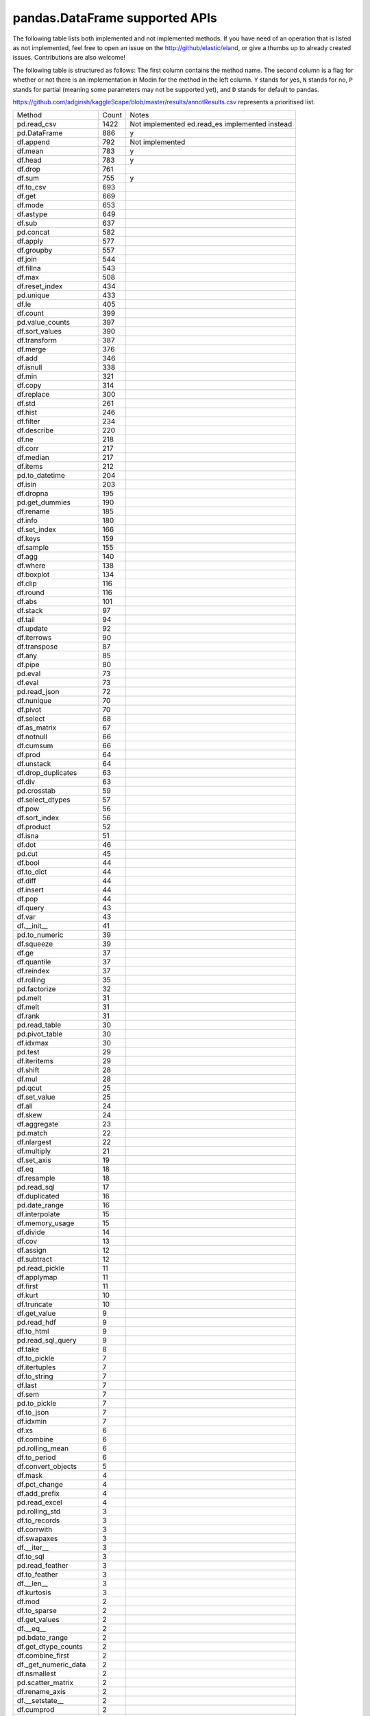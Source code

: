 pandas.DataFrame supported APIs
===============================

The following table lists both implemented and not implemented methods. If you have need
of an operation that is listed as not implemented, feel free to open an issue on the
http://github/elastic/eland, or give a thumbs up to already created issues. Contributions are
also welcome!

The following table is structured as follows: The first column contains the method name.
The second column is a flag for whether or not there is an implementation in Modin for
the method in the left column. ``Y`` stands for yes, ``N`` stands for no, ``P`` stands
for partial (meaning some parameters may not be supported yet), and ``D`` stands for
default to pandas.

https://github.com/adgirish/kaggleScape/blob/master/results/annotResults.csv represents a prioritised list.

+-------------------------+-------+------------------------------------------------+
| Method                  | Count | Notes                                          |
+-------------------------+-------+------------------------------------------------+
| pd.read_csv             | 1422  | Not implemented ed.read_es implemented instead |
+-------------------------+-------+------------------------------------------------+
| pd.DataFrame            | 886   | y                                              |
+-------------------------+-------+------------------------------------------------+
| df.append               | 792   | Not implemented                                |
+-------------------------+-------+------------------------------------------------+
| df.mean                 | 783   | y                                              |
+-------------------------+-------+------------------------------------------------+
| df.head                 | 783   | y                                              |
+-------------------------+-------+------------------------------------------------+
| df.drop                 | 761   |                                                |
+-------------------------+-------+------------------------------------------------+
| df.sum                  | 755   | y                                              |
+-------------------------+-------+------------------------------------------------+
| df.to_csv               | 693   |                                                |
+-------------------------+-------+------------------------------------------------+
| df.get                  | 669   |                                                |
+-------------------------+-------+------------------------------------------------+
| df.mode                 | 653   |                                                |
+-------------------------+-------+------------------------------------------------+
| df.astype               | 649   |                                                |
+-------------------------+-------+------------------------------------------------+
| df.sub                  | 637   |                                                |
+-------------------------+-------+------------------------------------------------+
| pd.concat               | 582   |                                                |
+-------------------------+-------+------------------------------------------------+
| df.apply                | 577   |                                                |
+-------------------------+-------+------------------------------------------------+
| df.groupby              | 557   |                                                |
+-------------------------+-------+------------------------------------------------+
| df.join                 | 544   |                                                |
+-------------------------+-------+------------------------------------------------+
| df.fillna               | 543   |                                                |
+-------------------------+-------+------------------------------------------------+
| df.max                  | 508   |                                                |
+-------------------------+-------+------------------------------------------------+
| df.reset_index          | 434   |                                                |
+-------------------------+-------+------------------------------------------------+
| pd.unique               | 433   |                                                |
+-------------------------+-------+------------------------------------------------+
| df.le                   | 405   |                                                |
+-------------------------+-------+------------------------------------------------+
| df.count                | 399   |                                                |
+-------------------------+-------+------------------------------------------------+
| pd.value_counts         | 397   |                                                |
+-------------------------+-------+------------------------------------------------+
| df.sort_values          | 390   |                                                |
+-------------------------+-------+------------------------------------------------+
| df.transform            | 387   |                                                |
+-------------------------+-------+------------------------------------------------+
| df.merge                | 376   |                                                |
+-------------------------+-------+------------------------------------------------+
| df.add                  | 346   |                                                |
+-------------------------+-------+------------------------------------------------+
| df.isnull               | 338   |                                                |
+-------------------------+-------+------------------------------------------------+
| df.min                  | 321   |                                                |
+-------------------------+-------+------------------------------------------------+
| df.copy                 | 314   |                                                |
+-------------------------+-------+------------------------------------------------+
| df.replace              | 300   |                                                |
+-------------------------+-------+------------------------------------------------+
| df.std                  | 261   |                                                |
+-------------------------+-------+------------------------------------------------+
| df.hist                 | 246   |                                                |
+-------------------------+-------+------------------------------------------------+
| df.filter               | 234   |                                                |
+-------------------------+-------+------------------------------------------------+
| df.describe             | 220   |                                                |
+-------------------------+-------+------------------------------------------------+
| df.ne                   | 218   |                                                |
+-------------------------+-------+------------------------------------------------+
| df.corr                 | 217   |                                                |
+-------------------------+-------+------------------------------------------------+
| df.median               | 217   |                                                |
+-------------------------+-------+------------------------------------------------+
| df.items                | 212   |                                                |
+-------------------------+-------+------------------------------------------------+
| pd.to_datetime          | 204   |                                                |
+-------------------------+-------+------------------------------------------------+
| df.isin                 | 203   |                                                |
+-------------------------+-------+------------------------------------------------+
| df.dropna               | 195   |                                                |
+-------------------------+-------+------------------------------------------------+
| pd.get_dummies          | 190   |                                                |
+-------------------------+-------+------------------------------------------------+
| df.rename               | 185   |                                                |
+-------------------------+-------+------------------------------------------------+
| df.info                 | 180   |                                                |
+-------------------------+-------+------------------------------------------------+
| df.set_index            | 166   |                                                |
+-------------------------+-------+------------------------------------------------+
| df.keys                 | 159   |                                                |
+-------------------------+-------+------------------------------------------------+
| df.sample               | 155   |                                                |
+-------------------------+-------+------------------------------------------------+
| df.agg                  | 140   |                                                |
+-------------------------+-------+------------------------------------------------+
| df.where                | 138   |                                                |
+-------------------------+-------+------------------------------------------------+
| df.boxplot              | 134   |                                                |
+-------------------------+-------+------------------------------------------------+
| df.clip                 | 116   |                                                |
+-------------------------+-------+------------------------------------------------+
| df.round                | 116   |                                                |
+-------------------------+-------+------------------------------------------------+
| df.abs                  | 101   |                                                |
+-------------------------+-------+------------------------------------------------+
| df.stack                | 97    |                                                |
+-------------------------+-------+------------------------------------------------+
| df.tail                 | 94    |                                                |
+-------------------------+-------+------------------------------------------------+
| df.update               | 92    |                                                |
+-------------------------+-------+------------------------------------------------+
| df.iterrows             | 90    |                                                |
+-------------------------+-------+------------------------------------------------+
| df.transpose            | 87    |                                                |
+-------------------------+-------+------------------------------------------------+
| df.any                  | 85    |                                                |
+-------------------------+-------+------------------------------------------------+
| df.pipe                 | 80    |                                                |
+-------------------------+-------+------------------------------------------------+
| pd.eval                 | 73    |                                                |
+-------------------------+-------+------------------------------------------------+
| df.eval                 | 73    |                                                |
+-------------------------+-------+------------------------------------------------+
| pd.read_json            | 72    |                                                |
+-------------------------+-------+------------------------------------------------+
| df.nunique              | 70    |                                                |
+-------------------------+-------+------------------------------------------------+
| df.pivot                | 70    |                                                |
+-------------------------+-------+------------------------------------------------+
| df.select               | 68    |                                                |
+-------------------------+-------+------------------------------------------------+
| df.as_matrix            | 67    |                                                |
+-------------------------+-------+------------------------------------------------+
| df.notnull              | 66    |                                                |
+-------------------------+-------+------------------------------------------------+
| df.cumsum               | 66    |                                                |
+-------------------------+-------+------------------------------------------------+
| df.prod                 | 64    |                                                |
+-------------------------+-------+------------------------------------------------+
| df.unstack              | 64    |                                                |
+-------------------------+-------+------------------------------------------------+
| df.drop_duplicates      | 63    |                                                |
+-------------------------+-------+------------------------------------------------+
| df.div                  | 63    |                                                |
+-------------------------+-------+------------------------------------------------+
| pd.crosstab             | 59    |                                                |
+-------------------------+-------+------------------------------------------------+
| df.select_dtypes        | 57    |                                                |
+-------------------------+-------+------------------------------------------------+
| df.pow                  | 56    |                                                |
+-------------------------+-------+------------------------------------------------+
| df.sort_index           | 56    |                                                |
+-------------------------+-------+------------------------------------------------+
| df.product              | 52    |                                                |
+-------------------------+-------+------------------------------------------------+
| df.isna                 | 51    |                                                |
+-------------------------+-------+------------------------------------------------+
| df.dot                  | 46    |                                                |
+-------------------------+-------+------------------------------------------------+
| pd.cut                  | 45    |                                                |
+-------------------------+-------+------------------------------------------------+
| df.bool                 | 44    |                                                |
+-------------------------+-------+------------------------------------------------+
| df.to_dict              | 44    |                                                |
+-------------------------+-------+------------------------------------------------+
| df.diff                 | 44    |                                                |
+-------------------------+-------+------------------------------------------------+
| df.insert               | 44    |                                                |
+-------------------------+-------+------------------------------------------------+
| df.pop                  | 44    |                                                |
+-------------------------+-------+------------------------------------------------+
| df.query                | 43    |                                                |
+-------------------------+-------+------------------------------------------------+
| df.var                  | 43    |                                                |
+-------------------------+-------+------------------------------------------------+
| df.__init__             | 41    |                                                |
+-------------------------+-------+------------------------------------------------+
| pd.to_numeric           | 39    |                                                |
+-------------------------+-------+------------------------------------------------+
| df.squeeze              | 39    |                                                |
+-------------------------+-------+------------------------------------------------+
| df.ge                   | 37    |                                                |
+-------------------------+-------+------------------------------------------------+
| df.quantile             | 37    |                                                |
+-------------------------+-------+------------------------------------------------+
| df.reindex              | 37    |                                                |
+-------------------------+-------+------------------------------------------------+
| df.rolling              | 35    |                                                |
+-------------------------+-------+------------------------------------------------+
| pd.factorize            | 32    |                                                |
+-------------------------+-------+------------------------------------------------+
| pd.melt                 | 31    |                                                |
+-------------------------+-------+------------------------------------------------+
| df.melt                 | 31    |                                                |
+-------------------------+-------+------------------------------------------------+
| df.rank                 | 31    |                                                |
+-------------------------+-------+------------------------------------------------+
| pd.read_table           | 30    |                                                |
+-------------------------+-------+------------------------------------------------+
| pd.pivot_table          | 30    |                                                |
+-------------------------+-------+------------------------------------------------+
| df.idxmax               | 30    |                                                |
+-------------------------+-------+------------------------------------------------+
| pd.test                 | 29    |                                                |
+-------------------------+-------+------------------------------------------------+
| df.iteritems            | 29    |                                                |
+-------------------------+-------+------------------------------------------------+
| df.shift                | 28    |                                                |
+-------------------------+-------+------------------------------------------------+
| df.mul                  | 28    |                                                |
+-------------------------+-------+------------------------------------------------+
| pd.qcut                 | 25    |                                                |
+-------------------------+-------+------------------------------------------------+
| df.set_value            | 25    |                                                |
+-------------------------+-------+------------------------------------------------+
| df.all                  | 24    |                                                |
+-------------------------+-------+------------------------------------------------+
| df.skew                 | 24    |                                                |
+-------------------------+-------+------------------------------------------------+
| df.aggregate            | 23    |                                                |
+-------------------------+-------+------------------------------------------------+
| pd.match                | 22    |                                                |
+-------------------------+-------+------------------------------------------------+
| df.nlargest             | 22    |                                                |
+-------------------------+-------+------------------------------------------------+
| df.multiply             | 21    |                                                |
+-------------------------+-------+------------------------------------------------+
| df.set_axis             | 19    |                                                |
+-------------------------+-------+------------------------------------------------+
| df.eq                   | 18    |                                                |
+-------------------------+-------+------------------------------------------------+
| df.resample             | 18    |                                                |
+-------------------------+-------+------------------------------------------------+
| pd.read_sql             | 17    |                                                |
+-------------------------+-------+------------------------------------------------+
| df.duplicated           | 16    |                                                |
+-------------------------+-------+------------------------------------------------+
| pd.date_range           | 16    |                                                |
+-------------------------+-------+------------------------------------------------+
| df.interpolate          | 15    |                                                |
+-------------------------+-------+------------------------------------------------+
| df.memory_usage         | 15    |                                                |
+-------------------------+-------+------------------------------------------------+
| df.divide               | 14    |                                                |
+-------------------------+-------+------------------------------------------------+
| df.cov                  | 13    |                                                |
+-------------------------+-------+------------------------------------------------+
| df.assign               | 12    |                                                |
+-------------------------+-------+------------------------------------------------+
| df.subtract             | 12    |                                                |
+-------------------------+-------+------------------------------------------------+
| pd.read_pickle          | 11    |                                                |
+-------------------------+-------+------------------------------------------------+
| df.applymap             | 11    |                                                |
+-------------------------+-------+------------------------------------------------+
| df.first                | 11    |                                                |
+-------------------------+-------+------------------------------------------------+
| df.kurt                 | 10    |                                                |
+-------------------------+-------+------------------------------------------------+
| df.truncate             | 10    |                                                |
+-------------------------+-------+------------------------------------------------+
| df.get_value            | 9     |                                                |
+-------------------------+-------+------------------------------------------------+
| pd.read_hdf             | 9     |                                                |
+-------------------------+-------+------------------------------------------------+
| df.to_html              | 9     |                                                |
+-------------------------+-------+------------------------------------------------+
| pd.read_sql_query       | 9     |                                                |
+-------------------------+-------+------------------------------------------------+
| df.take                 | 8     |                                                |
+-------------------------+-------+------------------------------------------------+
| df.to_pickle            | 7     |                                                |
+-------------------------+-------+------------------------------------------------+
| df.itertuples           | 7     |                                                |
+-------------------------+-------+------------------------------------------------+
| df.to_string            | 7     |                                                |
+-------------------------+-------+------------------------------------------------+
| df.last                 | 7     |                                                |
+-------------------------+-------+------------------------------------------------+
| df.sem                  | 7     |                                                |
+-------------------------+-------+------------------------------------------------+
| pd.to_pickle            | 7     |                                                |
+-------------------------+-------+------------------------------------------------+
| df.to_json              | 7     |                                                |
+-------------------------+-------+------------------------------------------------+
| df.idxmin               | 7     |                                                |
+-------------------------+-------+------------------------------------------------+
| df.xs                   | 6     |                                                |
+-------------------------+-------+------------------------------------------------+
| df.combine              | 6     |                                                |
+-------------------------+-------+------------------------------------------------+
| pd.rolling_mean         | 6     |                                                |
+-------------------------+-------+------------------------------------------------+
| df.to_period            | 6     |                                                |
+-------------------------+-------+------------------------------------------------+
| df.convert_objects      | 5     |                                                |
+-------------------------+-------+------------------------------------------------+
| df.mask                 | 4     |                                                |
+-------------------------+-------+------------------------------------------------+
| df.pct_change           | 4     |                                                |
+-------------------------+-------+------------------------------------------------+
| df.add_prefix           | 4     |                                                |
+-------------------------+-------+------------------------------------------------+
| pd.read_excel           | 4     |                                                |
+-------------------------+-------+------------------------------------------------+
| pd.rolling_std          | 3     |                                                |
+-------------------------+-------+------------------------------------------------+
| df.to_records           | 3     |                                                |
+-------------------------+-------+------------------------------------------------+
| df.corrwith             | 3     |                                                |
+-------------------------+-------+------------------------------------------------+
| df.swapaxes             | 3     |                                                |
+-------------------------+-------+------------------------------------------------+
| df.__iter__             | 3     |                                                |
+-------------------------+-------+------------------------------------------------+
| df.to_sql               | 3     |                                                |
+-------------------------+-------+------------------------------------------------+
| pd.read_feather         | 3     |                                                |
+-------------------------+-------+------------------------------------------------+
| df.to_feather           | 3     |                                                |
+-------------------------+-------+------------------------------------------------+
| df.__len__              | 3     |                                                |
+-------------------------+-------+------------------------------------------------+
| df.kurtosis             | 3     |                                                |
+-------------------------+-------+------------------------------------------------+
| df.mod                  | 2     |                                                |
+-------------------------+-------+------------------------------------------------+
| df.to_sparse            | 2     |                                                |
+-------------------------+-------+------------------------------------------------+
| df.get_values           | 2     |                                                |
+-------------------------+-------+------------------------------------------------+
| df.__eq__               | 2     |                                                |
+-------------------------+-------+------------------------------------------------+
| pd.bdate_range          | 2     |                                                |
+-------------------------+-------+------------------------------------------------+
| df.get_dtype_counts     | 2     |                                                |
+-------------------------+-------+------------------------------------------------+
| df.combine_first        | 2     |                                                |
+-------------------------+-------+------------------------------------------------+
| df._get_numeric_data    | 2     |                                                |
+-------------------------+-------+------------------------------------------------+
| df.nsmallest            | 2     |                                                |
+-------------------------+-------+------------------------------------------------+
| pd.scatter_matrix       | 2     |                                                |
+-------------------------+-------+------------------------------------------------+
| df.rename_axis          | 2     |                                                |
+-------------------------+-------+------------------------------------------------+
| df.__setstate__         | 2     |                                                |
+-------------------------+-------+------------------------------------------------+
| df.cumprod              | 2     |                                                |
+-------------------------+-------+------------------------------------------------+
| df.__getstate__         | 2     |                                                |
+-------------------------+-------+------------------------------------------------+
| df.equals               | 2     |                                                |
+-------------------------+-------+------------------------------------------------+
| df.__getitem__          | 2     |                                                |
+-------------------------+-------+------------------------------------------------+
| df.clip_upper           | 2     |                                                |
+-------------------------+-------+------------------------------------------------+
| df.floordiv             | 2     |                                                |
+-------------------------+-------+------------------------------------------------+
| df.to_excel             | 2     |                                                |
+-------------------------+-------+------------------------------------------------+
| df.reindex_axis         | 1     |                                                |
+-------------------------+-------+------------------------------------------------+
| pd.to_timedelta         | 1     |                                                |
+-------------------------+-------+------------------------------------------------+
| df.ewm                  | 1     |                                                |
+-------------------------+-------+------------------------------------------------+
| df.tz_localize          | 1     |                                                |
+-------------------------+-------+------------------------------------------------+
| df.tz_convert           | 1     |                                                |
+-------------------------+-------+------------------------------------------------+
| df.to_hdf               | 1     |                                                |
+-------------------------+-------+------------------------------------------------+
| df.lookup               | 1     |                                                |
+-------------------------+-------+------------------------------------------------+
| pd.merge_ordered        | 1     |                                                |
+-------------------------+-------+------------------------------------------------+
| df.swaplevel            | 1     |                                                |
+-------------------------+-------+------------------------------------------------+
| df.first_valid_index    | 1     |                                                |
+-------------------------+-------+------------------------------------------------+
| df.lt                   | 1     |                                                |
+-------------------------+-------+------------------------------------------------+
| df.add_suffix           | 1     |                                                |
+-------------------------+-------+------------------------------------------------+
| pd.rolling_median       | 1     |                                                |
+-------------------------+-------+------------------------------------------------+
| df.to_dense             | 1     |                                                |
+-------------------------+-------+------------------------------------------------+
| df.mad                  | 1     |                                                |
+-------------------------+-------+------------------------------------------------+
| df.align                | 1     |                                                |
+-------------------------+-------+------------------------------------------------+
| df.__copy__             | 1     |                                                |
+-------------------------+-------+------------------------------------------------+
| pd.set_eng_float_format | 1     |                                                |
+-------------------------+-------+------------------------------------------------+
| df.add_suffix           | 1     |                                                |
+-------------------------+-------+------------------------------------------------+
| pd.rolling_median       | 1     |                                                |
+-------------------------+-------+------------------------------------------------+
| df.to_dense             | 1     |                                                |
+-------------------------+-------+------------------------------------------------+
| df.mad                  | 1     |                                                |
+-------------------------+-------+------------------------------------------------+
| df.align                | 1     |                                                |
+-------------------------+-------+------------------------------------------------+
| df.__copy__             | 1     |                                                |
+-------------------------+-------+------------------------------------------------+
| pd.set_eng_float_format | 1     |                                                |
+-------------------------+-------+------------------------------------------------+

+---------------------------+---------------------------------+----------------------------------------------------+
| DataFrame method          | Eland Implementation? (Y/N/P/D) | Notes for Current implementation                   |
+---------------------------+---------------------------------+----------------------------------------------------+
| ``T``                     | N                               |                                                    |
+---------------------------+---------------------------------+----------------------------------------------------+
| ``abs``                   | N                               |                                                    |
+---------------------------+---------------------------------+----------------------------------------------------+
| ``add``                   | N                               |                                                    |
+---------------------------+---------------------------------+----------------------------------------------------+
| ``add_prefix``            | N                               |                                                    |
+---------------------------+---------------------------------+----------------------------------------------------+
| ``add_suffix``            | N                               |                                                    |
+---------------------------+---------------------------------+----------------------------------------------------+
| ``agg``                   | N                               |                                                    |
| ``aggregate``             |                                 |                                                    |
+---------------------------+---------------------------------+----------------------------------------------------+
| ``align``                 | N                               |                                                    |
+---------------------------+---------------------------------+----------------------------------------------------+
| ``all``                   | N                               |                                                    |
+---------------------------+---------------------------------+----------------------------------------------------+
| ``any``                   | N                               |                                                    |
+---------------------------+---------------------------------+----------------------------------------------------+
| ``append``                | N                               |                                                    |
+---------------------------+---------------------------------+----------------------------------------------------+
| ``apply``                 | N                               | See ``agg``                                        |
+---------------------------+---------------------------------+----------------------------------------------------+
| ``applymap``              | N                               |                                                    |
+---------------------------+---------------------------------+----------------------------------------------------+
| ``as_blocks``             | N                               |                                                    |
+---------------------------+---------------------------------+----------------------------------------------------+
| ``as_matrix``             | N                               |                                                    |
+---------------------------+---------------------------------+----------------------------------------------------+
| ``asfreq``                | N                               |                                                    |
+---------------------------+---------------------------------+----------------------------------------------------+
| ``asof``                  | N                               |                                                    |
+---------------------------+---------------------------------+----------------------------------------------------+
| ``assign``                | N                               |                                                    |
+---------------------------+---------------------------------+----------------------------------------------------+
| ``astype``                | N                               |                                                    |
+---------------------------+---------------------------------+----------------------------------------------------+
| ``at``                    | N                               |                                                    |
+---------------------------+---------------------------------+----------------------------------------------------+
| ``at_time``               | N                               |                                                    |
+---------------------------+---------------------------------+----------------------------------------------------+
| ``axes``                  | N                               |                                                    |
+---------------------------+---------------------------------+----------------------------------------------------+
| ``between_time``          | N                               |                                                    |
+---------------------------+---------------------------------+----------------------------------------------------+
| ``bfill``                 | N                               |                                                    |
+---------------------------+---------------------------------+----------------------------------------------------+
| ``blocks``                | N                               |                                                    |
+---------------------------+---------------------------------+----------------------------------------------------+
| ``bool``                  | N                               |                                                    |
+---------------------------+---------------------------------+----------------------------------------------------+
| ``boxplot``               | N                               |                                                    |
+---------------------------+---------------------------------+----------------------------------------------------+
| ``clip``                  | N                               |                                                    |
+---------------------------+---------------------------------+----------------------------------------------------+
| ``clip_lower``            | N                               |                                                    |
+---------------------------+---------------------------------+----------------------------------------------------+
| ``clip_upper``            | N                               |                                                    |
+---------------------------+---------------------------------+----------------------------------------------------+
| ``combine``               | N                               |                                                    |
+---------------------------+---------------------------------+----------------------------------------------------+
| ``combine_first``         | N                               |                                                    |
+---------------------------+---------------------------------+----------------------------------------------------+
| ``compound``              | N                               |                                                    |
+---------------------------+---------------------------------+----------------------------------------------------+
| ``consolidate``           | N                               |                                                    |
+---------------------------+---------------------------------+----------------------------------------------------+
| ``convert_objects``       | N                               |                                                    |
+---------------------------+---------------------------------+----------------------------------------------------+
| ``copy``                  | N                               |                                                    |
+---------------------------+---------------------------------+----------------------------------------------------+
| ``corr``                  | N                               |                                                    |
+---------------------------+---------------------------------+----------------------------------------------------+
| ``corrwith``              | N                               |                                                    |
+---------------------------+---------------------------------+----------------------------------------------------+
| ``count``                 | N                               |                                                    |
+---------------------------+---------------------------------+----------------------------------------------------+
| ``cov``                   | N                               |                                                    |
+---------------------------+---------------------------------+----------------------------------------------------+
| ``cummax``                | N                               |                                                    |
+---------------------------+---------------------------------+----------------------------------------------------+
| ``cummin``                | N                               |                                                    |
+---------------------------+---------------------------------+----------------------------------------------------+
| ``cumprod``               | N                               |                                                    |
+---------------------------+---------------------------------+----------------------------------------------------+
| ``cumsum``                | N                               |                                                    |
+---------------------------+---------------------------------+----------------------------------------------------+
| ``describe``              | N                               |                                                    |
+---------------------------+---------------------------------+----------------------------------------------------+
| ``diff``                  | N                               |                                                    |
+---------------------------+---------------------------------+----------------------------------------------------+
| ``div``                   | N                               | See ``add``                                        |
+---------------------------+---------------------------------+----------------------------------------------------+
| ``divide``                | N                               | See ``add``                                        |
+---------------------------+---------------------------------+----------------------------------------------------+
| ``dot``                   | N                               |                                                    |
+---------------------------+---------------------------------+----------------------------------------------------+
| ``drop``                  | N                               |                                                    |
+---------------------------+---------------------------------+----------------------------------------------------+
| ``drop_duplicates``       | N                               |                                                    |
+---------------------------+---------------------------------+----------------------------------------------------+
| ``dropna``                | N                               |                                                    |
+---------------------------+---------------------------------+----------------------------------------------------+
| ``dtypes``                | N                               |                                                    |
+---------------------------+---------------------------------+----------------------------------------------------+
| ``duplicated``            | N                               |                                                    |
+---------------------------+---------------------------------+----------------------------------------------------+
| ``empty``                 | N                               |                                                    |
+---------------------------+---------------------------------+----------------------------------------------------+
| ``eq``                    | N                               | See ``add``                                        |
+---------------------------+---------------------------------+----------------------------------------------------+
| ``equals``                | N                               |                                                    |
+---------------------------+---------------------------------+----------------------------------------------------+
| ``eval``                  | N                               |                                                    |
+---------------------------+---------------------------------+----------------------------------------------------+
| ``ewm``                   | N                               |                                                    |
+---------------------------+---------------------------------+----------------------------------------------------+
| ``expanding``             | N                               |                                                    |
+---------------------------+---------------------------------+----------------------------------------------------+
| ``ffill``                 | N                               |                                                    |
+---------------------------+---------------------------------+----------------------------------------------------+
| ``fillna``                | N                               |                                                    |
+---------------------------+---------------------------------+----------------------------------------------------+
| ``filter``                | N                               |                                                    |
+---------------------------+---------------------------------+----------------------------------------------------+
| ``first``                 | N                               |                                                    |
+---------------------------+---------------------------------+----------------------------------------------------+
| ``first_valid_index``     | N                               |                                                    |
+---------------------------+---------------------------------+----------------------------------------------------+
| ``floordiv``              | N                               | See ``add``                                        |
+---------------------------+---------------------------------+----------------------------------------------------+
| ``from_csv``              | N                               |                                                    |
+---------------------------+---------------------------------+----------------------------------------------------+
| ``from_dict``             | N                               |                                                    |
+---------------------------+---------------------------------+----------------------------------------------------+
| ``from_items``            | N                               |                                                    |
+---------------------------+---------------------------------+----------------------------------------------------+
| ``from_records``          | N                               |                                                    |
+---------------------------+---------------------------------+----------------------------------------------------+
| ``ftypes``                | N                               |                                                    |
+---------------------------+---------------------------------+----------------------------------------------------+
| ``ge``                    | N                               | See ``add``                                        |
+---------------------------+---------------------------------+----------------------------------------------------+
| ``get``                   | N                               |                                                    |
+---------------------------+---------------------------------+----------------------------------------------------+
| ``get_dtype_counts``      | N                               |                                                    |
+---------------------------+---------------------------------+----------------------------------------------------+
| ``get_ftype_counts``      | N                               |                                                    |
+---------------------------+---------------------------------+----------------------------------------------------+
| ``get_value``             | N                               |                                                    |
+---------------------------+---------------------------------+----------------------------------------------------+
| ``get_values``            | N                               |                                                    |
+---------------------------+---------------------------------+----------------------------------------------------+
| ``groupby``               | N                               |                                                    |
+---------------------------+---------------------------------+----------------------------------------------------+
| ``gt``                    | N                               | See ``add``                                        |
+---------------------------+---------------------------------+----------------------------------------------------+
| ``head``                  | Y                               |                                                    |
+---------------------------+---------------------------------+----------------------------------------------------+
| ``hist``                  | N                               |                                                    |
+---------------------------+---------------------------------+----------------------------------------------------+
| ``iat``                   | N                               |                                                    |
+---------------------------+---------------------------------+----------------------------------------------------+
| ``idxmax``                | N                               |                                                    |
+---------------------------+---------------------------------+----------------------------------------------------+
| ``idxmin``                | N                               |                                                    |
+---------------------------+---------------------------------+----------------------------------------------------+
| ``iloc``                  | N                               |                                                    |
+---------------------------+---------------------------------+----------------------------------------------------+
| ``infer_objects``         | N                               |                                                    |
+---------------------------+---------------------------------+----------------------------------------------------+
| ``info``                  | N                               |                                                    |
+---------------------------+---------------------------------+----------------------------------------------------+
| ``insert``                | N                               |                                                    |
+---------------------------+---------------------------------+----------------------------------------------------+
| ``interpolate``           | N                               |                                                    |
+---------------------------+---------------------------------+----------------------------------------------------+
| ``is_copy``               | N                               |                                                    |
+---------------------------+---------------------------------+----------------------------------------------------+
| ``isin``                  | N                               |                                                    |
+---------------------------+---------------------------------+----------------------------------------------------+
| ``isna``                  | N                               |                                                    |
+---------------------------+---------------------------------+----------------------------------------------------+
| ``isnull``                | N                               |                                                    |
+---------------------------+---------------------------------+----------------------------------------------------+
| ``items``                 | N                               |                                                    |
+---------------------------+---------------------------------+----------------------------------------------------+
| ``iteritems``             | N                               |                                                    |
+---------------------------+---------------------------------+----------------------------------------------------+
| ``iterrows``              | N                               |                                                    |
+---------------------------+---------------------------------+----------------------------------------------------+
| ``itertuples``            | N                               |                                                    |
+---------------------------+---------------------------------+----------------------------------------------------+
| ``ix``                    | N                               |                                                    |
+---------------------------+---------------------------------+----------------------------------------------------+
| ``join``                  | N                               |                                                    |
+---------------------------+---------------------------------+----------------------------------------------------+
| ``keys``                  | N                               |                                                    |
+---------------------------+---------------------------------+----------------------------------------------------+
| ``kurt``                  | N                               |                                                    |
+---------------------------+---------------------------------+----------------------------------------------------+
| ``kurtosis``              | N                               |                                                    |
+---------------------------+---------------------------------+----------------------------------------------------+
| ``last``                  | N                               |                                                    |
+---------------------------+---------------------------------+----------------------------------------------------+
| ``last_valid_index``      | N                               |                                                    |
+---------------------------+---------------------------------+----------------------------------------------------+
| ``le``                    | N                               | See ``add``                                        |
+---------------------------+---------------------------------+----------------------------------------------------+
| ``loc``                   | N                               |                                                    |
+---------------------------+---------------------------------+----------------------------------------------------+
| ``lookup``                | N                               |                                                    |
+---------------------------+---------------------------------+----------------------------------------------------+
| ``lt``                    | N                               | See ``add``                                        |
+---------------------------+---------------------------------+----------------------------------------------------+
| ``mad``                   | N                               |                                                    |
+---------------------------+---------------------------------+----------------------------------------------------+
| ``mask``                  | N                               |                                                    |
+---------------------------+---------------------------------+----------------------------------------------------+
| ``max``                   | N                               |                                                    |
+---------------------------+---------------------------------+----------------------------------------------------+
| ``mean``                  | N                               |                                                    |
+---------------------------+---------------------------------+----------------------------------------------------+
| ``median``                | N                               |                                                    |
+---------------------------+---------------------------------+----------------------------------------------------+
| ``melt``                  | N                               |                                                    |
+---------------------------+---------------------------------+----------------------------------------------------+
| ``memory_usage``          | N                               |                                                    |
+---------------------------+---------------------------------+----------------------------------------------------+
| ``merge``                 | N                               |                                                    |
+---------------------------+---------------------------------+----------------------------------------------------+
| ``min``                   | N                               |                                                    |
+---------------------------+---------------------------------+----------------------------------------------------+
| ``mod``                   | N                               |                                                    |
+---------------------------+---------------------------------+----------------------------------------------------+
| ``mode``                  | N                               |                                                    |
+---------------------------+---------------------------------+----------------------------------------------------+
| ``mul``                   | N                               | See ``add``                                        |
+---------------------------+---------------------------------+----------------------------------------------------+
| ``multiply``              | N                               | See ``add``                                        |
+---------------------------+---------------------------------+----------------------------------------------------+
| ``ndim``                  | N                               |                                                    |
+---------------------------+---------------------------------+----------------------------------------------------+
| ``ne``                    | N                               | See ``add``                                        |
+---------------------------+---------------------------------+----------------------------------------------------+
| ``nlargest``              | N                               |                                                    |
+---------------------------+---------------------------------+----------------------------------------------------+
| ``notna``                 | N                               |                                                    |
+---------------------------+---------------------------------+----------------------------------------------------+
| ``notnull``               | N                               |                                                    |
+---------------------------+---------------------------------+----------------------------------------------------+
| ``nsmallest``             | N                               |                                                    |
+---------------------------+---------------------------------+----------------------------------------------------+
| ``nunique``               | N                               |                                                    |
+---------------------------+---------------------------------+----------------------------------------------------+
| ``pct_change``            | N                               |                                                    |
+---------------------------+---------------------------------+----------------------------------------------------+
| ``pipe``                  | N                               |                                                    |
+---------------------------+---------------------------------+----------------------------------------------------+
| ``pivot``                 | N                               |                                                    |
+---------------------------+---------------------------------+----------------------------------------------------+
| ``pivot_table``           | N                               |                                                    |
+---------------------------+---------------------------------+----------------------------------------------------+
| ``plot``                  | N                               |                                                    |
+---------------------------+---------------------------------+----------------------------------------------------+
| ``pop``                   | N                               |                                                    |
+---------------------------+---------------------------------+----------------------------------------------------+
| ``pow``                   | N                               | See ``add``                                        |
+---------------------------+---------------------------------+----------------------------------------------------+
| ``prod``                  | N                               |                                                    |
+---------------------------+---------------------------------+----------------------------------------------------+
| ``product``               | N                               |                                                    |
+---------------------------+---------------------------------+----------------------------------------------------+
| ``quantile``              | N                               |                                                    |
+---------------------------+---------------------------------+----------------------------------------------------+
| ``query``                 | N                               |                                                    |
+---------------------------+---------------------------------+----------------------------------------------------+
| ``radd``                  | N                               | See ``add``                                        |
+---------------------------+---------------------------------+----------------------------------------------------+
| ``rank``                  | N                               |                                                    |
+---------------------------+---------------------------------+----------------------------------------------------+
| ``rdiv``                  | N                               | See ``add``                                        |
+---------------------------+---------------------------------+----------------------------------------------------+
| ``reindex``               | N                               |                                                    |
+---------------------------+---------------------------------+----------------------------------------------------+
| ``reindex_axis``          | N                               |                                                    |
+---------------------------+---------------------------------+----------------------------------------------------+
| ``reindex_like``          | N                               |                                                    |
+---------------------------+---------------------------------+----------------------------------------------------+
| ``rename``                | N                               |                                                    |
+---------------------------+---------------------------------+----------------------------------------------------+
| ``rename_axis``           | N                               |                                                    |
+---------------------------+---------------------------------+----------------------------------------------------+
| ``reorder_levels``        | N                               |                                                    |
+---------------------------+---------------------------------+----------------------------------------------------+
| ``replace``               | N                               |                                                    |
+---------------------------+---------------------------------+----------------------------------------------------+
| ``resample``              | N                               |                                                    |
+---------------------------+---------------------------------+----------------------------------------------------+
| ``reset_index``           | N                               |                                                    |
+---------------------------+---------------------------------+----------------------------------------------------+
| ``rfloordiv``             | N                               | See ``add``                                        |
+---------------------------+---------------------------------+----------------------------------------------------+
| ``rmod``                  | N                               | See ``add``                                        |
+---------------------------+---------------------------------+----------------------------------------------------+
| ``rmul``                  | N                               | See ``add``                                        |
+---------------------------+---------------------------------+----------------------------------------------------+
| ``rolling``               | N                               |                                                    |
+---------------------------+---------------------------------+----------------------------------------------------+
| ``round``                 | N                               |                                                    |
+---------------------------+---------------------------------+----------------------------------------------------+
| ``rpow``                  | N                               | See ``add``                                        |
+---------------------------+---------------------------------+----------------------------------------------------+
| ``rsub``                  | N                               | See ``add``                                        |
+---------------------------+---------------------------------+----------------------------------------------------+
| ``rtruediv``              | N                               | See ``add``                                        |
+---------------------------+---------------------------------+----------------------------------------------------+
| ``sample``                | N                               |                                                    |
+---------------------------+---------------------------------+----------------------------------------------------+
| ``select``                | N                               |                                                    |
+---------------------------+---------------------------------+----------------------------------------------------+
| ``select_dtypes``         | N                               |                                                    |
+---------------------------+---------------------------------+----------------------------------------------------+
| ``sem``                   | N                               |                                                    |
+---------------------------+---------------------------------+----------------------------------------------------+
| ``set_axis``              | N                               |                                                    |
+---------------------------+---------------------------------+----------------------------------------------------+
| ``set_index``             | N                               |                                                    |
+---------------------------+---------------------------------+----------------------------------------------------+
| ``set_value``             | N                               |                                                    |
+---------------------------+---------------------------------+----------------------------------------------------+
| ``shape``                 | N                               |                                                    |
+---------------------------+---------------------------------+----------------------------------------------------+
| ``shift``                 | N                               |                                                    |
+---------------------------+---------------------------------+----------------------------------------------------+
| ``size``                  | N                               |                                                    |
+---------------------------+---------------------------------+----------------------------------------------------+
| ``skew``                  | N                               |                                                    |
+---------------------------+---------------------------------+----------------------------------------------------+
| ``slice_shift``           | N                               |                                                    |
+---------------------------+---------------------------------+----------------------------------------------------+
| ``sort_index``            | N                               |                                                    |
+---------------------------+---------------------------------+----------------------------------------------------+
| ``sort_values``           | N                               |                                                    |
+---------------------------+---------------------------------+----------------------------------------------------+
| ``sortlevel``             | N                               |                                                    |
+---------------------------+---------------------------------+----------------------------------------------------+
| ``squeeze``               | N                               |                                                    |
+---------------------------+---------------------------------+----------------------------------------------------+
| ``stack``                 | N                               |                                                    |
+---------------------------+---------------------------------+----------------------------------------------------+
| ``std``                   | N                               |                                                    |
+---------------------------+---------------------------------+----------------------------------------------------+
| ``style``                 | N                               |                                                    |
+---------------------------+---------------------------------+----------------------------------------------------+
| ``sub``                   | N                               | See ``add``                                        |
+---------------------------+---------------------------------+----------------------------------------------------+
| ``subtract``              | N                               | See ``add``                                        |
+---------------------------+---------------------------------+----------------------------------------------------+
| ``sum``                   | N                               |                                                    |
+---------------------------+---------------------------------+----------------------------------------------------+
| ``swapaxes``              | N                               |                                                    |
+---------------------------+---------------------------------+----------------------------------------------------+
| ``swaplevel``             | N                               |                                                    |
+---------------------------+---------------------------------+----------------------------------------------------+
| ``tail``                  | Y                               |                                                    |
+---------------------------+---------------------------------+----------------------------------------------------+
| ``take``                  | N                               |                                                    |
+---------------------------+---------------------------------+----------------------------------------------------+
| ``to_clipboard``          | N                               |                                                    |
+---------------------------+---------------------------------+----------------------------------------------------+
| ``to_csv``                | N                               |                                                    |
+---------------------------+---------------------------------+----------------------------------------------------+
| ``to_dense``              | N                               |                                                    |
+---------------------------+---------------------------------+----------------------------------------------------+
| ``to_dict``               | N                               |                                                    |
+---------------------------+---------------------------------+----------------------------------------------------+
| ``to_excel``              | N                               |                                                    |
+---------------------------+---------------------------------+----------------------------------------------------+
| ``to_feather``            | N                               |                                                    |
+---------------------------+---------------------------------+----------------------------------------------------+
| ``to_gbq``                | N                               |                                                    |
+---------------------------+---------------------------------+----------------------------------------------------+
| ``to_hdf``                | N                               |                                                    |
+---------------------------+---------------------------------+----------------------------------------------------+
| ``to_html``               | N                               |                                                    |
+---------------------------+---------------------------------+----------------------------------------------------+
| ``to_json``               | N                               |                                                    |
+---------------------------+---------------------------------+----------------------------------------------------+
| ``to_latex``              | N                               |                                                    |
+---------------------------+---------------------------------+----------------------------------------------------+
| ``to_msgpack``            | N                               |                                                    |
+---------------------------+---------------------------------+----------------------------------------------------+
| ``to_panel``              | N                               |                                                    |
+---------------------------+---------------------------------+----------------------------------------------------+
| ``to_parquet``            | N                               |                                                    |
+---------------------------+---------------------------------+----------------------------------------------------+
| ``to_period``             | N                               |                                                    |
+---------------------------+---------------------------------+----------------------------------------------------+
| ``to_pickle``             | N                               |                                                    |
+---------------------------+---------------------------------+----------------------------------------------------+
| ``to_records``            | N                               |                                                    |
+---------------------------+---------------------------------+----------------------------------------------------+
| ``to_sparse``             | N                               |                                                    |
+---------------------------+---------------------------------+----------------------------------------------------+
| ``to_sql``                | N                               |                                                    |
+---------------------------+---------------------------------+----------------------------------------------------+
| ``to_stata``              | N                               |                                                    |
+---------------------------+---------------------------------+----------------------------------------------------+
| ``to_string``             | Y                               | Default sets `max_rows=60`                         |
+---------------------------+---------------------------------+----------------------------------------------------+
| ``to_timestamp``          | N                               |                                                    |
+---------------------------+---------------------------------+----------------------------------------------------+
| ``to_xarray``             | N                               |                                                    |
+---------------------------+---------------------------------+----------------------------------------------------+
| ``transform``             | N                               |                                                    |
+---------------------------+---------------------------------+----------------------------------------------------+
| ``transpose``             | N                               |                                                    |
+---------------------------+---------------------------------+----------------------------------------------------+
| ``truediv``               | N                               | See ``add``                                        |
+---------------------------+---------------------------------+----------------------------------------------------+
| ``truncate``              | N                               |                                                    |
+---------------------------+---------------------------------+----------------------------------------------------+
| ``tshift``                | N                               |                                                    |
+---------------------------+---------------------------------+----------------------------------------------------+
| ``tz_convert``            | N                               |                                                    |
+---------------------------+---------------------------------+----------------------------------------------------+
| ``tz_localize``           | N                               |                                                    |
+---------------------------+---------------------------------+----------------------------------------------------+
| ``unstack``               | N                               |                                                    |
+---------------------------+---------------------------------+----------------------------------------------------+
| ``update``                | N                               |                                                    |
+---------------------------+---------------------------------+----------------------------------------------------+
| ``values``                | N                               |                                                    |
+---------------------------+---------------------------------+----------------------------------------------------+
| ``var``                   | N                               |                                                    |
+---------------------------+---------------------------------+----------------------------------------------------+
| ``where``                 | N                               |                                                    |
+---------------------------+---------------------------------+----------------------------------------------------+
| ``xs``                    | N                               | Deprecated in pandas                               |
+---------------------------+---------------------------------+----------------------------------------------------+


